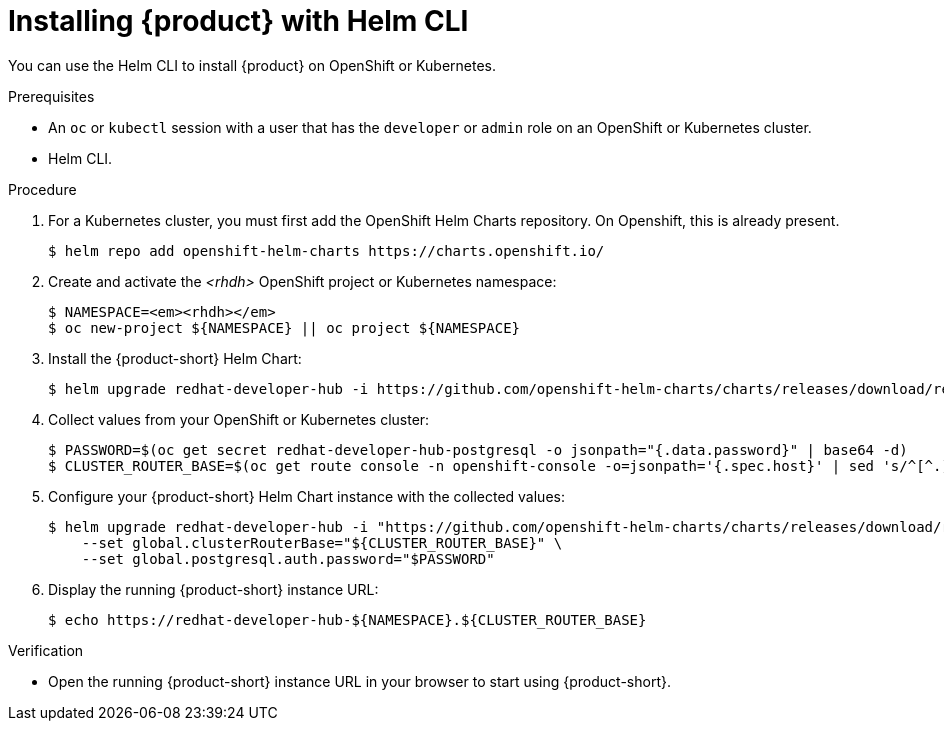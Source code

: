 [id="installing-with-helm-cli_{context}"]
= Installing {product} with Helm CLI

You can use the Helm CLI to install {product} on OpenShift or Kubernetes.

.Prerequisites
* An `oc` or `kubectl` session with a user that has the `developer` or `admin` role on an OpenShift or Kubernetes cluster.
* Helm CLI.

.Procedure
. For a Kubernetes cluster, you  must first add the OpenShift Helm Charts repository. On Openshift, this is already present. 
+
----
$ helm repo add openshift-helm-charts https://charts.openshift.io/
----

. Create and activate the _<rhdh>_ OpenShift project or Kubernetes namespace:
+
[subs="quotes+"]
----
$ NAMESPACE=_<rhdh>_
$ oc new-project ${NAMESPACE} || oc project ${NAMESPACE}
----

. Install the {product-short} Helm Chart:
+
[subs="attributes+"]
----
$ helm upgrade redhat-developer-hub -i https://github.com/openshift-helm-charts/charts/releases/download/redhat-redhat-developer-hub-{product-chart-version}/redhat-developer-hub-{product-chart-version}.tgz
----

. Collect values from your OpenShift or Kubernetes cluster:
+
----
$ PASSWORD=$(oc get secret redhat-developer-hub-postgresql -o jsonpath="{.data.password}" | base64 -d)
$ CLUSTER_ROUTER_BASE=$(oc get route console -n openshift-console -o=jsonpath='{.spec.host}' | sed 's/^[^.]*\.//')
----

. Configure your {product-short} Helm Chart instance with the collected values:
+
[subs="attributes+"]
----
$ helm upgrade redhat-developer-hub -i "https://github.com/openshift-helm-charts/charts/releases/download/redhat-redhat-developer-hub-{product-chart-version}/redhat-developer-hub-{product-chart-version}.tgz" \
    --set global.clusterRouterBase="${CLUSTER_ROUTER_BASE}" \
    --set global.postgresql.auth.password="$PASSWORD"
----

. Display the running {product-short} instance URL:
+
----
$ echo https://redhat-developer-hub-${NAMESPACE}.${CLUSTER_ROUTER_BASE}
----

.Verification
* Open the running {product-short} instance URL in your browser to start using {product-short}.

